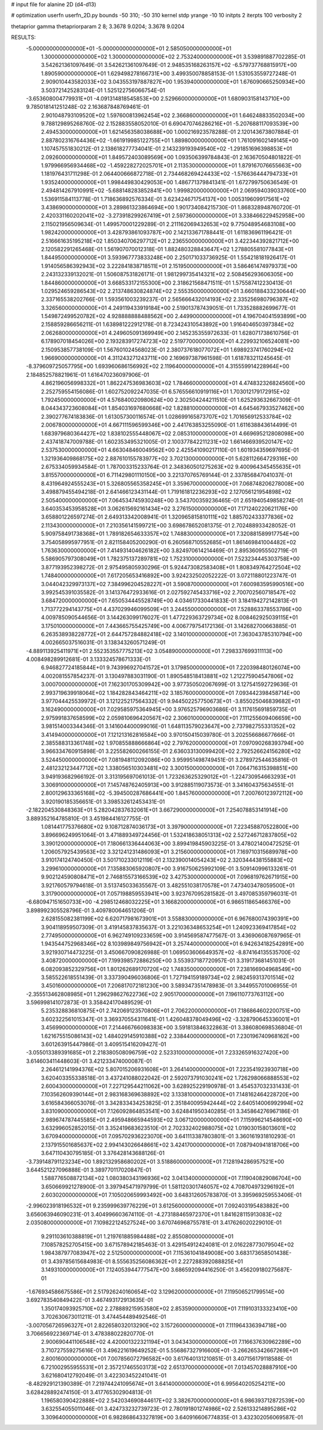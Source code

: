 # input file for alanine 2D (d4-d13)

# optimization
userfn       userfn_2D.py
bounds       -50 310; -50 310
kernel       stdp
yrange       -10 10
initpts      2
iterpts      100
verbosity    2

thetaprior gamma
thetapriorparam 2 8; 3.3678 9.0204; 3.3678 9.0204


RESULTS:
 -5.000000000000000E+01 -5.000000000000000E+01       2.585050000000000E+01
  1.300000000000000E+02  1.300000000000000E+02       2.753240000000000E+01       3.539891887702285E-01       3.542621361097649E-01  3.542621361097649E-01
  2.948535168263157E+02 -6.579737768815917E+00       1.890590000000000E+01       1.629498278166731E+00       3.499350078858153E-01  1.531053559727248E-01
  2.909010443582033E+02  3.043553197887827E+00       1.953940000000000E+01       1.676090665250934E+00       3.503721425283124E-01  1.525122756066754E-01
 -3.653608004779931E+01 -4.091314818545853E+00       2.529660000000000E+01       1.680903158143710E+00       9.785018141251248E-02  2.163687848769461E-01
  2.901048793109520E+02  1.597600813962454E+02       2.366860000000000E+01       1.646248833502034E+00       9.788129895268760E-02  2.152883558052010E-01
  6.690470746286216E+01 -5.207688117093539E+00       2.494530000000000E+01       1.621456358038688E+00       1.000216923578288E-01  2.120143673807884E-01
  2.887802316764436E+02 -1.661919985122755E+01       1.889800000000000E+01       1.761091602149145E+00       1.107457551830212E-01  2.138618277734041E-01
  2.143239193949540E+02 -1.291851696398853E+01       2.092600000000000E+01       1.849572403089569E+00       1.093506399784843E-01  2.163670504801822E-01
  1.979966956934468E+02 -1.459228272025701E+01       2.113530000000000E+01       1.879167076655663E+00       1.181976431711298E-01  2.064400666872718E-01
  2.734468269424433E+02 -1.576636444794733E+01       1.935240000000000E+01       1.998449830429053E+00       1.486771379841341E-01  1.672799750636549E-01
  2.494814267910991E+02 -5.688148283852841E+00       1.999820000000000E+01       2.069594039033760E+00       1.536911584113778E-01  1.718636892576334E-01
  3.623424671754137E+00  1.005319609917561E+02       3.438690000000000E+01       3.289861323864694E+00       1.901734084215730E-01  1.868328948760720E-01
  2.420331160202041E+02 -3.273918299267419E+01       2.597360000000000E+01       3.338466229452958E+00       2.115021956509634E-01  1.499570001229289E-01
  2.211162069432653E+02  9.775048954683108E+00       1.982420000000000E+01       3.428793861093787E+00       2.142133671788441E-01  1.611836961196421E-01
  2.516661635195218E+02  1.850340706297712E+01       2.236550000000000E+01       3.422344392821712E+00       2.120582291265468E-01  1.561907070012318E-01
  1.882480328843647E+02  1.278805581077843E+01       1.844950000000000E+01       3.593967773833248E+00       2.250171033736925E-01  1.554218181926417E-01
  1.914056586392943E+02  3.222841838718511E+01       2.151950000000000E+01       3.586461474979373E+00       2.243132339132021E-01  1.506087531826171E-01
  1.981299735414321E+02  2.508456293606305E+00       1.844860000000000E+01       3.668533172155300E+00       2.318621568471511E-01  1.575587412230413E-01
  1.029524659286543E+02  2.213748630824874E+02       2.555350000000000E+01       3.660188433230644E+00       2.337165538202766E-01  1.593561003239237E-01
  2.565666432014193E+02  2.335256980796387E+02       3.326560000000000E+01       4.249119433919184E+00       2.519013787439051E-01  1.733528882699677E-01
  1.549872499520782E+02  4.928888888488562E+00       2.449900000000000E+01       4.196704041593899E+00       2.158859286656211E-01  1.638981222912178E-01
  8.723424310543892E+00  1.916404650397384E+02       2.062680000000000E+01       4.249605091369949E+00       2.145235355972633E-01  1.628071738610756E-01
  6.178907018454026E+00  2.193283917274723E+02       2.519770000000000E+01       4.229932106524081E+00       2.150953857738109E-01  1.567601024568023E-01
  2.380737618077072E+01  1.698923741760294E+02       1.966900000000000E+01       4.311243271243711E+00       2.169697387961598E-01  1.618783211245645E-01
 -8.379609725057795E+00  1.693960686156992E+02       2.119640000000000E+01       4.315559914228964E+00       2.184852578821961E-01  1.616470236097906E-01
  4.862196056998332E+01  1.862247536983603E+02       1.784660000000000E+01       4.474832326824560E+00       2.252759554156086E-01  1.602752092247035E-01
  6.576556610919116E+01  1.703012179172915E+02       1.792450000000000E+01       4.576840020980624E+00       2.302504244211510E-01  1.625293632667309E-01
  8.044343723608084E+01  1.854031697680668E+02       1.828810000000000E+01       4.645467933527462E+00       2.390277674183836E-01  1.613057300116574E-01
  1.028699165873707E+02  1.701656912533784E+02       2.006780000000000E+01       4.667111596599346E+00       2.441763853255090E-01  1.611638843614499E-01
  1.683979680364427E+02  1.838102555448067E+02       2.085310000000000E+01       4.669695212808098E+00       2.437418747009788E-01  1.602353495321005E-01
  2.100377842211231E+02  1.661466939520147E+02       2.537530000000000E+01       4.663048460049562E+00       2.425541090217110E-01  1.601934359697695E-01
  1.321936409868175E+02  2.887610155783977E+02       3.702130000000000E+01       5.628112664729316E+00       2.675334059934584E-01  1.787003315233764E-01
  2.348360501275263E+02  9.400964345455635E+01       3.815570000000000E+01       6.711429801110150E+00       3.221370765769144E-01  2.337856847041037E-01
  8.431964924555243E+01  5.326805565358245E+01       3.359670000000000E+01       7.068748206278008E+00       3.498879455494218E-01  2.641466123431144E-01
  1.719161812236293E+02  2.127056121954898E+02       2.505400000000000E+01       7.064534745930248E+00       3.543700359236465E-01  2.651940549858274E-01
  3.640353453958528E+01  3.062615692161434E+02       3.276150000000000E+01       7.171240220621176E+00       3.658801226597274E-01  2.649313342008941E-01
  1.320965815810111E+02  1.885702433377836E+02       2.113430000000000E+01       7.210356141599721E+00       3.698678652081375E-01  2.702488933428052E-01
  5.909758491738368E+01  1.789182654633357E+02       1.748830000000000E+01       7.320881589917754E+00       3.754058995977951E-01  2.821158405200290E-01
  6.260568710552685E+01  1.861469841004482E+02       1.763630000000000E+01       7.414931404626182E+00       3.824970614214469E-01  2.895360955502719E-01
  5.586905797308049E+01  1.782375137289781E+02       1.752310000000000E+01       7.523234445303758E+00       3.877193952398272E-01  2.975495805930296E-01
  5.924473082583408E+01  1.808349764272504E+02       1.748400000000000E+01       7.617205653416892E+00       3.924232502052222E-01  3.072118801223747E-01
  3.044042329973137E+02  7.384996204528227E+01       3.590870000000000E+01       7.600983595990516E+00       3.992545391035582E-01  3.141376472933616E-01
  2.027592745433716E+02  2.700702560718547E+02       3.684720000000000E+01       7.650534445528749E+00       4.034617330441833E-01  3.184194272142813E-01
  1.713772294143775E+01  4.437029946099509E+01       3.244550000000000E+01       7.528863378553786E+00       4.009785090544656E-01  3.144263099176027E-01
  1.477229363729734E+02  8.008462925039115E+01       3.175010000000000E+01       7.443665755425749E+00       4.006779754172136E-01  3.142682700663885E-01
  6.263538938228772E+01  2.644757284882418E+02       3.140100000000000E+01       7.363043785310794E+00       4.002665037516031E-01  3.138343260571249E-01
 -4.889113925411971E+01  2.552353557775213E+02       3.054890000000000E+01       7.298337699311113E+00       4.008498289912681E-01  3.133324578671333E-01
  6.946827724185844E+01  9.743996927041572E+01       3.179850000000000E+01       7.220398480126074E+00       4.002081557854237E-01  3.130497883031190E-01
  1.890548518413881E+02  1.212275904547806E+02       3.000700000000000E+01       7.162301705309942E+00       3.977350502067699E-01  3.127541592729636E-01
  2.993719639918064E+02  1.184282843464211E+02       3.185760000000000E+01       7.093442398458714E+00       3.977044425539972E-01  3.121225217564332E-01
  9.944502257750673E+01 -3.855025046839682E+01       3.162490000000000E+01       7.029585975364945E+00       3.976525796903686E-01  3.117615691859735E-01
  2.975991837658599E+02  2.059810696420567E+02       2.306010000000000E+01       7.111255609406659E+00       3.981514003344346E-01  3.141604400099016E-01
  1.648113579023647E+00  2.737982755331352E+02       3.414940000000000E+01       7.121213162816584E+00       3.970150415039780E-01  3.202556686677666E-01
  2.385588313361748E+02  1.970855888666864E+02       2.797620000000000E+01       7.097090268393794E+00       3.966334760915898E-01  3.225582600266155E-01
  2.636033130099420E+02  2.792526624156280E+02       3.524450000000000E+01       7.081948112092086E+00       3.959951498749451E-01  3.278972544635816E-01
  2.481232123447712E+02  1.338056510303481E+02       3.300150000000000E+01       7.064716315398851E+00       3.949193682966192E-01  3.313195697061013E-01
  1.723263625329012E+01 -1.224730954663293E+01       3.306910000000000E+01       7.145748762405913E+00       3.912885119073573E-01  3.341604375634551E-01
  2.800129633365168E+02 -5.394500287686441E+00       1.845760000000000E+01       7.200760123972112E+00       3.920190185356651E-01  3.398532612453431E-01
 -2.182204530848363E+01  5.282042837632061E+01       3.667290000000000E+01       7.254078853141914E+00       3.889352164785810E-01  3.451984416127755E-01
  1.081441775376680E+02  9.108712874036173E+01       3.397900000000000E+01       7.223458870522800E+00       3.896696249951064E-01  3.471889349724456E-01
  1.532418638051313E+02  2.527246712837805E+02       3.390120000000000E+01       7.180661336444063E+00       3.899419845903225E-01  3.478021400472525E-01
  1.206057925439563E+02  3.321241231486093E+01       3.215600000000000E+01       7.169710315689978E+00       3.910174124740450E-01  3.501710233012119E-01
  2.132390014054243E+02  2.320344438155883E+02       3.299610000000000E+01       7.135883065920807E+00       3.916750625992109E-01  3.509140996133261E-01
  9.902124590808471E+01  2.746815573166539E+02       3.427530000000000E+01       7.096819762671915E+00       3.921760579794618E-01  3.513745033635567E-01
  3.482551038170578E+01  7.473403478059500E+01       3.317900000000000E+01       7.057198859553941E+00       3.923767095281582E-01  3.497085359796031E-01
 -6.680947151650733E+00 -4.298512468032225E+01       3.166820000000000E+01       6.986511865466376E+00       3.898992305528796E-01  3.409780064651206E-01
  2.628155082381199E+02  6.620717981673901E+01       3.558830000000000E+01       6.967680074390391E+00       3.904118959507309E-01  3.419145837835637E-01
  3.221036348653254E+01  1.240923369417854E+02       2.774950000000000E+01       6.962749109233659E+00       3.914569587477567E-01  3.436906087697965E-01
  1.943544752968346E+02  8.103989849756942E+01       3.257440000000000E+01       6.942634182542891E+00       3.921930714473225E-01  3.450667090826988E-01
  1.069503606649357E+02 -8.874164135535700E-02       3.408720000000000E+01       7.199398572886250E+00       3.553937187720957E-01  3.319173681451031E-01
  6.082093852329756E+01  1.801262689170720E+02       1.748350000000000E+01       7.238166904968549E+00       3.585522618551439E-01  3.337390496036806E-01
  1.727194159189734E+02  2.982459313701514E+02       3.450160000000000E+01       7.206817072181230E+00       3.589347351478983E-01  3.344955701006955E-01
 -2.355513462808985E+01  1.296298627622736E+02       2.905170000000000E+01       7.196110773763112E+00       3.596998141072873E-01  3.358424170489529E-01
  5.235328836810875E+01  2.742069123570806E+01       2.706220000000000E+01       7.186864602200751E+00       3.602322561015347E-01  3.369370554311641E-01
  1.426048378049496E+02 -3.328790645336001E+01       3.456990000000000E+01       7.214466766098383E+00       3.591813846322863E-01  3.386080698536804E-01
  1.621675515086143E+02  1.484029145910388E+02       2.338440000000000E+01       7.230196740968162E+00       3.601263915447986E-01  3.409515416209427E-01
 -3.055013389391685E+01  2.218380508096759E+02       2.523310000000000E+01       7.233265916327420E+00       3.614603411448603E-01  3.421233474000087E-01
  2.264612141994376E+02  5.807015206931608E+01       3.264140000000000E+01       7.223541923930718E+00       3.620403355338518E-01  3.437241088022042E-01
  2.592073791030241E+02  1.726298066888553E+02       2.600430000000000E+01       7.227129544211062E+00       3.628925229190978E-01  3.454537032331433E-01
  7.103562609390144E+01  2.983168369638892E+02       3.133810000000000E+01       7.148162464228720E+00       3.616584366053076E-01  3.342833434253825E-01
  2.351840095942444E+02  2.640514006992994E+02       3.831090000000000E+01       7.126092864853541E+00       3.624841950340285E-01  3.345864276967186E-01
  2.989674787445585E+01  2.495948665944593E+02       3.067120000000000E+01       7.115996214548690E+00       3.632996052852015E-01  3.352419683623510E-01
  2.702332402988075E+02  1.019030158013601E+02       3.670940000000000E+01       7.095702936223070E+00       3.641113387803801E-01  3.360161931810293E-01
  2.137915501685637E+02  2.994143026648661E+02       3.424170000000000E+01       7.087940941818706E+00       3.647110430795185E-01  3.376428143688126E-01
 -3.739148791123234E+00  1.892132958680202E+01       3.518860000000000E+01       7.128194286957521E+00       3.644521227096888E-01  3.389770117020847E-01
  1.588776508872134E+02  1.080380343196936E+02       3.041340000000000E+01       7.119040829086704E+00       3.650669921278900E-01  3.397945471979799E-01
  1.581120301746057E+02  4.708704973296192E+01       2.603020000000000E+01       7.105020659993492E+00       3.648312605783870E-01  3.395969259553406E-01
 -2.996023918196532E+01  9.235999639776229E+01       3.612560000000000E+01       7.092403195483882E+00       3.656063946090231E-01  3.404996603674110E-01
 -4.273188465972370E+01  1.841628115913083E+02       2.035080000000000E+01       7.109822124527524E+00       3.670746968755781E-01  3.417626020229010E-01
  9.291103610388819E+01  1.219761885984488E+02       2.855080000000000E+01       7.108578252705415E+00       3.671578942185463E-01  3.429154912424081E-01
  2.016228773079504E+02  1.984387977083947E+02       2.512500000000000E+01       7.115361041849008E+00       3.683173658501438E-01  3.439785615684983E-01
  8.555635256086362E+01  2.227288392088825E+01       3.149310000000000E+01       7.124053944777547E+00       3.686592094416250E-01  3.456209180275687E-01
 -1.676934586675586E+01  2.517926240160654E+02       3.129620000000000E+01       7.119506521799514E+00       3.692783540849422E-01  3.467493172913635E-01
  1.350174093925710E+02  2.278889215953580E+02       2.853590000000000E+01       7.119103133323410E+00       3.702630673011211E-01  3.474454489492546E-01
 -3.007056726596327E+01  2.822658032013290E+02       3.157260000000000E+01       7.111964336394718E+00       3.706656922369714E-01  3.478388022820770E-01
  2.900690441106548E+02  4.420001322321194E+01       3.043430000000000E+01       7.116637630962289E+00       3.710727559275616E-01  3.496221619649252E-01
  5.556867327916600E+01 -3.266265342667269E+01       2.800160000000000E+01       7.007856072796582E+00       3.617640131210851E-01  3.407156179118588E-01
  6.721002955955531E+01  2.357217465503173E+02       2.651370000000000E+01       7.013457028887910E+00       3.621680412792049E-01  3.422303452241041E-01
 -8.482929121390389E-01  7.219744241095674E+01       3.641400000000000E+01       6.995640205254211E+00       3.628428892474150E-01  3.417765302904813E-01
  1.196580390422888E+02  2.542034690844617E+02       3.382670000000000E+01       6.986393712872539E+00       3.632554055011046E-01  3.424733232739723E-01
  2.780191801274986E+02  2.526133214895286E+02       3.309640000000000E+01       6.982868643327819E+00       3.640916606774835E-01  3.432302056069587E-01